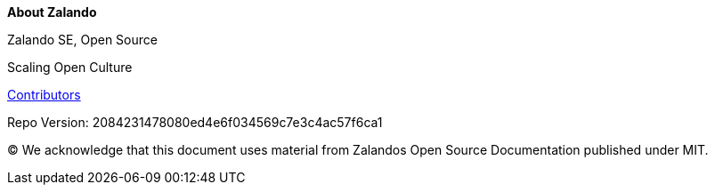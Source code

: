 :homepage: https://opensource.zalando.com/docs

:keywords: Zalando, documentation, open source

:numbered!:
**About Zalando**

[role="lead"]
Zalando SE, Open Source

Scaling Open Culture

https://github.com/zalando/zalando.github.io/graphs/contributors[Contributors]

Repo Version: 2084231478080ed4e6f034569c7e3c4ac57f6ca1

(C)
We acknowledge that this document uses material from Zalandos Open Source Documentation published under MIT.
